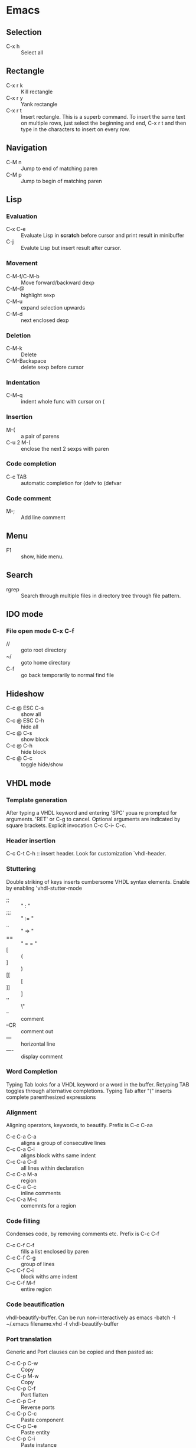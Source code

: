 * Emacs
** Selection
   - C-x h 		:: Select all
** Rectangle
   - C-x r k 		:: Kill rectangle
   - C-x r y 		:: Yank rectangle
   - C-x r t            :: Insert rectangle.  This is a superb command. To insert
        the same text on multiple rows, just select the beginning and
        end, C-x r t and then type in the characters to insert on
        every row.
** Navigation
   - C-M n 		:: Jump to end of matching paren
   - C-M p 		:: Jump to begin of matching paren

** Lisp
*** Evaluation
    - C-x C-e :: Evaluate Lisp in *scratch* before cursor and print
                 result in minibuffer
    - C-j :: Evalute Lisp but insert result after cursor.
*** Movement
    - C-M-f/C-M-b :: Move forward/backward dexp
    - C-M-@ :: highlight sexp
    - C-M-u :: expand selection upwards
    - C-M-d :: next enclosed dexp
*** Deletion
    - C-M-k :: Delete
    - C-M-Backspace :: delete sexp before cursor
*** Indentation
    - C-M-q :: indent whole func with cursor on (
*** Insertion
    - M-(  :: a pair of parens
    - C-u 2 M-( :: enclose the next 2 sexps with paren
*** Code completion
    - C-c TAB :: automatic completion for (defv to (defvar
*** Code comment
    - M-; :: Add line comment
** Menu
   - F1 :: show, hide menu.
** Search
   - rgrep :: Search through multiple files in directory tree through
              file pattern.
** IDO mode
*** File open mode C-x C-f
    - // :: goto root directory
    - ~/ :: goto home directory
    - C-f :: go back temporarily to normal find file

** Hideshow
   - C-c @ ESC C-s :: show all
   - C-c @ ESC C-h :: hide all
   - C-c @ C-s :: show block
   - C-c @ C-h :: hide block
   - C-c @ C-c :: toggle hide/show

** VHDL mode
*** Template generation
    After typing a VHDL keyword and entering 'SPC' youa re prompted
    for arguments.  'RET' or C-g to cancel. Optional arguments are
    indicated by square brackets.  Explicit invocation C-c C-i- C-c.
*** Header insertion
    C-c C-t C-h :: insert header.  Look for customization
    `vhdl-header.
*** Stuttering
    Double striking of keys inserts cumbersome VHDL syntax elements.
    Enable by enabling 'vhdl-stutter-mode
    - ;;  ::  " : " 
    - ;;; ::  " := "
    - ..  ::  "  => "
    - ==  ::  " = = "
    - [ ::  (
    - ] ::  )
    - [[ :: [
    - ]] :: ]
    - '' :: \"
    - -- ::  comment
    - --CR ::  comment out
    - ---  ::  horizontal line
    - ---- ::  display comment
*** Word Completion
    Typing Tab looks for a VHDL keyword or a word in the
    buffer. Retyping TAB toggles through alternative completions.
    Typing Tab after "("  inserts complete parenthesized expressions
*** Alignment
    Aligning operators, keywords, to beautify.
    Prefix is C-c C-aa
    - C-c C-a C-a :: aligns a group of consecutive lines
    - C-c C-a C-i :: aligns block withs same indent
    - C-c C-a C-d :: all lines within declaration
    - C-c C-a M-a :: region
    - C-c C-a C-c :: inline comments
    - C-c C-a M-c :: comemnts for a region
*** Code filling
    Condenses code, by removing comments etc.
    Prefix is C-c C-f
    - C-c C-f C-f :: fills a list enclosed by paren
    - C-c C-f C-g :: group of lines
    - C-c C-f C-i :: block withs ame indent
    - C-c C-f M-f :: entire region
*** Code beautification
    vhdl-beautify-buffer. Can be run non-interactively as 
    emacs -batch -I ~/.emacs filename.vhd -f vhdl-beautify-buffer
*** Port translation
    Generic and Port clauses can be copied and then pasted as:
    - C-c C-p C-w :: Copy
    - C-c C-p M-w :: Copy
    - C-c C-p C-f :: Port flatten
    - C-c C-p C-r  :: Reverse ports
    - C-c C-p C-c  :: Paste component
    - C-c C-p C-e :: Paste entity
    - C-c C-p C-i :: Paste instance
    - C-p C-p C-s :: Paste signals
    - C-p C-p C-c :: Paste constants
    - C-p C-p C-g :: Paste generic map
    - C-p C-p C-z :: Paste initializations
    - C-p C-p C-t :: Paste testbench
*** Speedbar
    Automatically opened if 'vhdl-speedbar-auto-open is non-nil
    Check 'vhdl-project-alist
    - f :: file mode
    - h :: hierarchy
    - H :: project hierarcy
*** Structural composition
    - C-c C-c C-n :: Create skeleton for new component
    - C-c C-c C-p :: Place component declaration and instantiation
    - C-c C-c C-w :: Automatically connect subcomponents using rules.
*** Hide-show
    Using vhdl-hs-minor-mode
    vhdl-hideshow-menu : if non nil then start up with hideshow
    vhdl-hide-all-init: if non nil then hide all on startup.
*** Code update
    - C-c C-u C-s : Update sensitivity list in current process
    - C-c C-u M-s : Of all processes in buffer.
*** Code Fixing
    - C-c C-x C-p : Fixes parenthesis


* Org Mode
** Visibility
   - <TAB> 		:: Show/hide
   - Shift + <TAB>      :: Global show/hide. With argument, up to
        level n.
   - C-u <TAB> 		:: Global cycle Overview->Contents->Show All->Overview
   - C-c C-x v 		::  Copy visible text:  (org-copy-visible)
   - C-c <TAB> 		:: Expose children of current subtree.  With argument,
                  to level n

** Motion
   - C-c C-n		:: Next visible heading
   - C-c C-p		:: Previous visible heading 
   - C-c C-f		:: Next heading same level 
   - C-c C-b		:: Previous heading same level
   - C-c C-j		:: Jump to any location (org-goto)
 
** Editing
   - M+Enter		:: Insert next heading at same level
   - C+Enter		:: Insert new heading after body of current
   - M + <L/R/U/D>	:: Promote/Demote/Up/Down current heading
   - M+S+<L/R/U/D>	:: Move subtree (Promote/Demote/Up/Down) 
   - C-c C-x [C-w/M-W/C-y]	:: Copy/Kill/Yank Subtree
   - C-c *		:: Turn normal line or list into heading
   - C-c - ::  Turn heading into normal list
   - Lists: 
     - Unordered -, +, *
     - Ordered 1., 1).
       To start with a diferent value, start text with [@20]
     - Description, definition::  Extended description

** Todo
   - C-c C-t 		:: Change Todo state
   - Shift+Left/Right 	:: Change Todo state

** Drawers
   - C-c C-x d		:: Insert active region in drawer

** Blocks
   Org mode uses begin..end blocks 

*** Insertion using quick templates
    Type '<' followed by a template selector and <Tab>
    Template selector can be:
    - s                 :: #+BEGIN_SRC ... #+END_SRC 
    - e			:: #+BEGIN_EXAMPLE ... #+END_EXAMPLE
    - q			:: #+BEGIN_QUOTE ... #+END_QUOTE 
    - v			:: #+BEGIN_VERSE ... #+END_VERSE 
    - c			:: #+BEGIN_CENTER ... #+END_CENTER 
    - l			:: #+BEGIN_LaTeX ... #+END_LaTeX 
    - L			:: #+LaTeX: 
    - h			:: #+BEGIN_HTML ... #+END_HTML 
    - H			:: #+HTML: 
    - a			:: #+BEGIN_ASCII ... #+END_ASCII 
    - A			:: #+ASCII: 
    - i			:: #+INDEX: line 
    - I			:: #+INCLUDE: line 


*** Dynamic Blocks
    Specially marked regions that are updated by user-written function
    #+BEGIN: block-update-time: format "on %H:%M"
    #+END:
    - C-c C-x C-u 	:: Update dynamic block at point
    - C-u C-c C-x C-u 	:: Update all dynamic blocks


** Clocking
   C-c C-x C-j :: Jump to task being clocked.
** Tables
*** Creation and formatting   
    - Line with | 	:: Starts table if | is first non-whitespace character
    - Line with |- 	:: Horizontal separator
    - <TAB> 		:: Moves to the next field, realigns
    - S + <TAB> 	:: Move to previous field, realign
    - Enter 		:: Moves to next row, realigns
    - C-c C-c 		:: Realign the table
    - <Number> 		:: If a field contains <N>, N is width of col
*** Editing
    - M-<L/R/U/D> 	:: Move col or row left,right,up,down
    - M-S-<L/U> 	:: Kill current col/row
    - M-S-<R/D> 	:: Insert new col/row
    - C-c - 		:: Insert horiz line below cur row
    - C-c Enter 	:: Insert horiz line below cur row and move cursor down
    - C-c ` 		:: Edit partially hidden cell
*** Copy/Paste
    - C-c C-x [M-w/C-w/C-y] :: Copy/Kill/Yank rectangular region of table
** Links
   - "[[link][desc]"	:: Create link
   - C-c C-l 		:: Edit Link
   - "#local" 		:: Local link type.  Without #, does a search
        for local
   - C-c C-o  		:: Follow link
   - "<<link_target>>" 	:: This is a link target
** Tags							:mytag:mytag2:mytag3:
   - ":tag1:tag2:"	:: Tags at the end of headlines
   - C-c C-q 		:: Insert tag from anywhere in the section
   - C-c C-c 		:: Insert tag when cursor on headline
   - C-c \ 		:: Create a sparse tree matching tags
*** Matching searches on tags
    [[http://orgmode.org/manual/Matching-tags-and-properties.html#Matching-tags-and-properties][Orgmode tag searching]]
*** Tag groups

** Properties and Columns
   :PROPERTIES:
   :COLUMNS: %8ITEM[Which] %Title[TITLE] %Artist[ARTIST]
   :Title:    my title
   :Artist: Some random artist
   :Value: 1
   :END:
   - ":prop1:" 		:: Properties are like tags but with
        value. They are inserted into a special drawer.
   - ":prop2:" 		:: Drawer is called "PROPERTIES". Each is on a
        single line.
   - ":prop3_ALL:" 	:: Allowed values for a property
   - C-c C-x p 		:: Set property
   - C-c C-c 		:: Executes property commands
   - S-<L/R> 		:: Previous/Next allowed property
   - C-c C-c c 		:: Compute property at point
*** Columns
    - C-c C-x C-c 	:: Turn on column mode
    - q 		:: Exit column view
    - C-c C-x i 	:: Insert a dynamic block capturing column view
    - C-c C-c 		:: Update dynamic block

** Beamer
   - C-c C-e t		:: Insert default org export template
   - C-c C-b 		:: Specify type of block


** Time Log
#+BEGIN_SRC emacs-lisp
    ;; Technique
    ;; org-map-entries
    ;; org-entry-properties with time argument.
    (org-entry-properties nil 'special "CLOCK") ;; This provides all time tags.
    ;; time tags are retrieved as an alist.
    ;;  however time ranges outside of clock only 
    ;; map alist to a date or to a date range.
    ;; consolidate dates, and date ranges.
    ;; Date tree with link org-make-link-string
    ;; 
    ;; org-entry-beginning-position
    ;; org-entry-end-position
    ;; org-scanner-tags
    ;; org-trust-scanner-tags t  locally
    ;; org-entry-properties with time argument.
    (org-entry-properties nil 'special "CLOCK") ;; This provides all time tags.
    ;; Regular expression search for clock
    ;; ^[ \t]*"  org-clock-string  "[ \t]*\\(?:\\(\\[.*?\\]\\)-+\\(\\[.*?\\]\\)
    ;; re-search-forward has an optional argument for limit to limit search.
    ;; Consolidate all time values into day, month, year.
#+END_SRC

#+BEGIN_SRC emacs-lisp :results output silent
  ;; Just return a list of the following list
  ;; (formatted_heading date_list)
  (defun org-narrow-to-within-dblock ()
    "Narrow buffer to the current dblock."
    (org-beginning-of-dblock)
    (forward-line 1)
    (narrow-to-region (point) (point))
    )
  
  (defun org-heading-date-info ()
    ;;
    ;; Only return relevant headlines
    ;; Returns either nil or a list
    (let ((t_arr (make-vector 4 nil))  
          (tstring ["TIMESTAMP" "DEADLINE" "SCHEDULED" "CLOCK"]))
      (dolist (entry ;; each entry in 
                (org-entry-properties nil 'special "CLOCK") ;; list of timetags
                t_arr) ;; temporary var
        (let* ((propname (car entry))
               (pos (position propname tstring :test 'equal)))
          (if pos  
              (aset t_arr pos (append (elt t_arr pos) 
                                      (list (cdr entry))   ))
            )))
       ;; If any of the timestamps are present, return the headline and timestamps
       ;; else return nil
       (if (position nil t_arr :test-not 'equal)
           (cons (nth 4 (org-heading-components)) (copy-sequence t_arr) )
         nil)
       ))
  
    
  (defun org-test-datetree-insert(hding_daylist)
    (let* ((text (car hding_daylist))
           (days (cdr hding_daylist)))
  
      (mapc (lambda(day) 
              (org-datetree-find-date-create 
               (org-date-to-gregorian day) t)
              ;;(outline-next-heading)
              ;;(org-insert-item)
              ;;(insert text)
              (org-agenda-insert-diary-make-new-entry text)
              )
            days)) )
  
  (defun org-heading-date-format (heading_info)
    ;;  heading_info is a cons
    ;;  car: text of heading
    ;;  cdr: vector with time string for different time tags
    (let* ((heading (car heading_info))
           (formatted_heading (org-make-link-string (copy-sequence heading)))
           (ts (cdr heading_info))
           daylist )
      ;; ts is a vector. Each element is a list of strings or nil
      ;; map each list of strings to a date,
      ;; flatten vector
      ;; keep unique dates.
      (setq daylist
            (delq nil (delete-dups
                       (apply 'append 
                              (mapcar 
                               (lambda (tstr_list) 
                                 (if tstr_list  
                                     (mapcar 
                                        (lambda (tstr) 
                                          (org-time-string-to-absolute tstr)) 
                                      tstr_list)))  
                               ts)))))
      (cons heading  daylist)))
    
  
  (defun org-dblock-write:myblock (params)
      "Get dates/time/clock and create a datetree"
      (let* ( (mappedvals (org-map-entries 'org-heading-date-info))
              (heading_info (remove nil mappedvals)) 
              (hding_daylists (mapcar 'org-heading-date-format  heading_info))    )
  
      
        (print "printing hding_daylists")
        (print hding_daylists)
        ;; Parse date strings
        ;; Format link string
        (save-restriction
          (org-narrow-to-within-dblock)
          (mapc 'org-test-datetree-insert hding_daylists)
  
          ;;(org-test-datetree-insert "text1")
          ;;(org-test-datetree-insert "text2")
          ;;(org-test-datetree-insert "text3")
          ;;(outline-next-heading)
          ;;(org-insert-heading nil t)
          ;;(org-do-demote)
          ;;(outline-next-heading)
          ;;;(org-insert-heading nil t)
          ;;(org-do-demote)
          ;;(org-agenda-insert-diary-make-new-entry "dummy text2")
          ;; remove extra new line added by previous command
          )
        )
      )
#+END_SRC
#+BEGIN: myblock
   
* Windows Shortcuts
  - Win + Tab		:: Aero Flip
  - Ctrl + Win + Tab	:: Aero Flip Hold.  Can release Ctrl+Win and
       can flip by just using tab. 
  - Win + R		:: Run
  - Win + D		:: Minimize everything (show desktop)
  - Win + Pause/Break	:: Open CtrlPanel->System
  - Win + G		:: Show gadgets
  - Win + L		:: Lock computer
  - Win + Q		:: Communicator
  - Win + Home		:: Clear all but the active window
  - Win+Space		:: All windows become transparent so you can
       see through to the desktop 
  - Win+Up arrow	:: Maximize the active window
  - Win+Down arrow	:: Minimize the window/Restore the window if it's maximized
  - Win+<arrow>		:: Dock the window to each side of the monitor
  - Win+S+<arrow> 	:: Dock with dual monitors
  - Win+T		:: Focus and scroll through items on the taskbar.
  - Win+P		:: Adjust presentation settings for your display
  - Win+(+/-)		:: Zoom in/out
  - S+Click taskbar item:: Open a new instance of that application
  - Win+ (1-9) 		:: application pinned to the taskbar in that position
  - S+Win+ (1-9) 	:: New instance of the application pinned to the taskbar
  - Ctrl+Win+ ( 1-9)	:: Cycles through open windows for the application
  - Alt+Win+(1-9)	:: Opens the Jump List for the application
       pinned to the taskbar. 
  - Win+T		:: Focus and scroll through items on the taskbar.
  - Win+B 		:: Focuses the System Tray icons
  - Ctrl+S+Esc 		:: Task Manager

* Outlook
  - Ctrl+Shift+I	:: Inbox
  - Alt+S 		:: Send
  - Ctrl+R 		:: Reply
  - Ctrl+Shift+R 	:: Reply All
  - Ctrl+F 		:: Forward
  - Ctrl+Shift+V 	:: Move to Folder
  - Ctrl+N 		:: New Message
  - Ctrl+O 		:: Open message
  - Ctrl + ./, 		:: Next/ Prev Message
  - Ctrl+1 		:: Go to mail
  - Ctrl + 2 		:: Go to calendar
  - Ctrl + 6 		:: Folder List
  - Ctrl + Y 		:: Go to different folder
  - Alt+J 		:: Move to Subject field

* Explorer
  - Ctrl+N 		:: New Window
  - Ctrl+W 		:: Close window
  - Ctrl+S+N 		:: New folder
  - Ctrl + . 		:: Rotate picture clockwise
  - Ctrl + , 		:: Rotate picture counter-clockwise
  - Left Arrow 		:: Collapse selection
  - Alt+Enter  		:: Properties
  - Alt+P 		:: Display Preview pane
  - Alt+Left Arrow   	:: Visit previous folder
  - Backspace 		:: View previous folder
  - Alt+Up arrow	:: Parent folder
  - Alt+D 		::  Select address bar
  - Ctrl+E 		:: Select search box
  - Ctrl+F 		:: Select search box


* Git
  - git ls-files :: list files in git repo
* Misc
** Bootcamp can break powerpoint
** Excel
*** Hide zero values in cells
    Cells
    Excel

    Follow this procedure to hide zero values in selected cells. If the
    value in one of these cells changes to a nonzero value, the format
    of the value will be similar to the general number format. 

    1. Select the cells that contain the zero (0) values that you want to hide.
    2. On the Format menu, click Cells, and then click the Number tab.
    3. In the Category list, click Custom.
    4. In the Type box, type 0;-0;;@
** Source highlight
   To highlight source code:
*** Use  Highlight Code Converter:
    1. Paste into Code-Converter.
    2. Select Syntax
    3. Select Color theme (example edit-eclipse).
       Good options: earendel, edit-emacs, edit-gedit, nuvola
    4. Copy preview to clipboard
    5. Paste into Wordpad
    6. Copy from Wordpad
    7. Paste into powerpoint: Don't use Paste, Don't use Paste Special. 
    8. Right click on slide:  Under context menu, Paste there are four icon options:
      1) Use Destination Theme
      2) Use Source formatting
      3) As Picture
      4) Keep Text Only
      Select "Use Source Formatting".

*** If GUI is not working then
    highlight.exe -S spn --style=earendel -O rtf -i inputfile.pml -o outputfile.rtf
    Then open in Wordpad and copy as above.

*** Use Source-highlight
    source-highlight -i inputfile.pml -o outputfile.html
    Open in Word.
    Copy to powerpoint.

*** Use emacs
    M-x htmlfontify-buffer 
    Then write to html file
    Open in word or copy into word
    Then copy into powerpoint.
    

** Minimal Debian Install
*** wajig
*** less
*** i3
    i3, i3status, suckless-tools
*** openssh-client
*** rxvt-unicode font xft:Inconsolata
*** xorg
*** fonts-inconsolata
*** fontconfig
*** git
*** libc-i386
*** ia32-libs 
    First requires multiarch install
    dpkg --add-architecture i386
** Cygwin, Windows7 Quirkiness
*** Virtualstore
    This is a feature of Windows Vista designed to ensure that old
    applications that assume that they can write to LOCAL_MACHINE
    still work.  These writes are redirected to
    AppData/Local/VirtualStore.

    With Cygwin32, when you write files in directories that are not
    permissible, or create symlinks, they actually go into
    VirtualStore.  With Cygwin64, this is not the case.

     



* i3 Shortcuts
  - Mod+Enter :: start a new terminal
  - Mod+Shift+Q :: Kill
  - Mod+d :: dmenu
  - Mod+L/R/U/D :: Switch focus
  - Mod+Shift+L/R/U/D :: Move focused window
  - Mod+h :: Horizontal split mode
  - Mod+v :: Viertical split mode
  - Mod+f :: Full screen for focused container
  - Mod+s :: Stacking mode
  - Mod+w :: Tabbed mode
  - Mod+e :: Default mode
  - Mod+[1:0] :: Switch workspace 1:10
  - Mod+Shift+[1:0] :: Move container to workspace
  - Mod+Shift+R :: restart
  - Mod+Shift+E :: exit
  - Mod+r :: resize mode
  - Esc/Enter :: Exit resize mode



* TEst
#+BEGIN_SRC emacs-lisp
    ;; Technique
    ;; org-map-entries
    ;; org-entry-properties with time argument.
    (org-entry-properties nil 'special "CLOCK") ;; This provides all time tags.
    ;; time tags are retrieved as an alist.
    ;;  however time ranges outside of clock only 
    ;; map alist to a date or to a date range.
    ;; consolidate dates, and date ranges.
    ;; Date tree with link org-make-link-string
    ;; 
    ;; org-entry-beginning-position
    ;; org-entry-end-position
    ;; org-scanner-tags
    ;; org-trust-scanner-tags t  locally
    ;; org-entry-properties with time argument.
    (org-entry-properties nil 'special "CLOCK") ;; This provides all time tags.
    ;; Regular expression search for clock
    ;; ^[ \t]*"  org-clock-string  "[ \t]*\\(?:\\(\\[.*?\\]\\)-+\\(\\[.*?\\]\\)
    ;; re-search-forward has an optional argument for limit to limit search.
    ;; Consolidate all time values into day, month, year.
#+END_SRC

#+BEGIN_SRC emacs-lisp :results output silent
    ;; Just return a list of the following list
    ;; (formatted_heading date_list)
    (defun org-narrow-to-within-dblock ()
      "Narrow buffer to the current dblock."
      (org-beginning-of-dblock)
      (forward-line 1)
      (narrow-to-region (point) (point))
      )
    
    (defun org-heading-date-info ()
      ;;
      ;; Only return relevant headlines
      ;; Returns either nil or a list
      (let ((t_arr (make-vector 4 nil))  
            (tstring ["TIMESTAMP" "DEADLINE" "SCHEDULED" "CLOCK"]))
        (dolist (entry ;; each entry in 
                  (org-entry-properties nil 'special "CLOCK") ;; list of timetags
                  t_arr) ;; temporary var
          (let* ((propname (car entry))
                 (pos (position propname tstring :test 'equal)))
            (if pos  
                (aset t_arr pos (append (elt t_arr pos) 
                                        (list (cdr entry))   ))
              )))
         ;; If any of the timestamps are present, return the headline and timestamps
         ;; else return nil
         (if (position nil t_arr :test-not 'equal)
             (cons (nth 4 (org-heading-components)) (copy-sequence t_arr) )
           nil)
         ))
    
  (defun org-custom-datetree-make-new-entry (text)
    "Make new entry as last child of current entry.
  Add TEXT as headline, and position the cursor in the second line so that
  a timestamp can be added there."
    (let ((org-show-following-heading t)
          (org-show-siblings t)
          (org-show-hierarchy-above t)
          (org-show-entry-below t)
          col)
      (outline-next-heading)
      (org-back-over-empty-lines)
      (or (looking-at "[ \t]*$")
          (progn (insert "\n") (backward-char 1)))
      (org-insert-heading nil t)
      (org-do-demote)
      (setq col (current-column))
      (insert text "\n")
      (if org-adapt-indentation (org-indent-to-column col))
      (let ((org-show-following-heading t)
            (org-show-siblings t)
            (org-show-hierarchy-above t)
            (org-show-entry-below t))
        (org-show-context))))
    
  
      
    (defun org-test-datetree-insert(hding_daylist)
      (let* ((text (car hding_daylist))
             (days (cdr hding_daylist)))
    
        (mapc (lambda(day) 
                (progn
                  (org-datetree-find-date-create 
                   (org-date-to-gregorian day) t)
                  ;;(outline-next-heading)
                  ;;(org-insert-item)
                  ;;(insert text)
                  (org-insert-subheading nil)
                  (insert text)
                ))
              days)) )
  
    (defun org-heading-date-format (heading_info)
      ;;  heading_info is a cons
      ;;  car: text of heading
      ;;  cdr: vector with time string for different time tags
      (let* ((heading (car heading_info))
             (formatted_heading (org-make-link-string (copy-sequence heading)))
             (ts (cdr heading_info))
             daylist )
        ;; ts is a vector. Each element is a list of strings or nil
        ;; map each list of strings to a date,
        ;; flatten vector
        ;; keep unique dates.
        (setq daylist
              (delq nil (delete-dups
                         (apply 'append 
                                (mapcar 
                                 (lambda (tstr_list) 
                                   (if tstr_list  
                                       (mapcar 
                                          (lambda (tstr) 
                                            (org-time-string-to-absolute tstr)) 
                                        tstr_list)))  
                                 ts)))))
        (cons heading  daylist)))
      
    
    (defun org-dblock-write:myblock (params)
        "Get dates/time/clock and create a datetree"
        (let* ( (mappedvals (org-map-entries 'org-heading-date-info))
                (heading_info (remove nil mappedvals)) 
                (hding_daylists (mapcar 'org-heading-date-format  heading_info))    )
    
        
          (print "printing hding_daylists")
          (print hding_daylists)
          ;; Parse date strings
          ;; Format link string
          (save-restriction
            (org-narrow-to-within-dblock)
            (org-insert-subheading nil)
            (insert "Journal Report\n")
            (insert ":PROPERTIES:\n:DATE_TREE: t\n:END:\n")
            ;; 1. Insert a time tag one headline level below the current block. 
            ;; 2. Provide a DATE_TREE? property
            (mapc 'org-test-datetree-insert hding_daylists)
    
            ;;(org-test-datetree-insert "text1")
            ;;(org-test-datetree-insert "text2")
            ;;(org-test-datetree-insert "text3")
            ;;(outline-next-heading)
            ;;(org-insert-heading nil t)
            ;;(org-do-demote)
            ;;(outline-next-heading)
            ;;;(org-insert-heading nil t)
            ;;(org-do-demote)
            ;;(org-agenda-insert-diary-make-new-entry "dummy text2")
            ;; remove extra new line added by previous command
            )
          )
        )
#+END_SRC
#+BEGIN: myblock

** Journal Report
:PROPERTIES:
:DATE_TREE: t
:END:

#+END:



